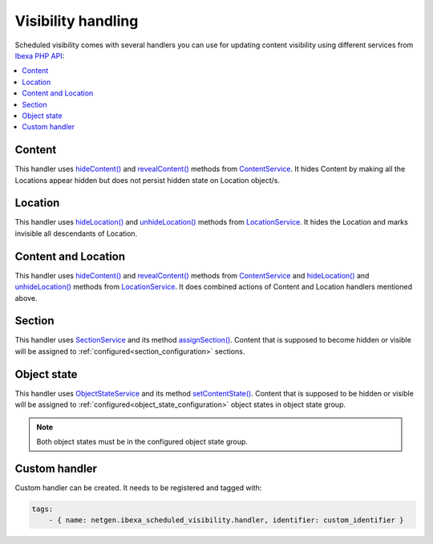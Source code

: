 Visibility handling
===========================

Scheduled visibility comes with several handlers you can use for updating content visibility using
different services from `Ibexa PHP API <https://doc.ibexa.co/en/latest/api/php_api/php_api/>`_:

.. contents::
    :depth: 1
    :local:

Content
-------

This handler uses
`hideContent() <https://doc.ibexa.co/en/latest/api/php_api/php_api_reference/classes/Ibexa-Contracts-Core-Repository-ContentService.html#method_hideContent>`_ and
`revealContent() <https://doc.ibexa.co/en/latest/api/php_api/php_api_reference/classes/Ibexa-Contracts-Core-Repository-ContentService.html#method_revealContent>`_ methods from
`ContentService <https://doc.ibexa.co/en/latest/api/php_api/php_api_reference/classes/Ibexa-Contracts-Core-Repository-ContentService.html>`_.
It hides Content by making all the Locations appear hidden but does not persist hidden state on Location object/s.

Location
--------

This handler uses
`hideLocation() <https://doc.ibexa.co/en/latest/api/php_api/php_api_reference/classes/Ibexa-Contracts-Core-Repository-LocationService.html#method_hideLocation>`_ and
`unhideLocation() <https://doc.ibexa.co/en/latest/api/php_api/php_api_reference/classes/Ibexa-Contracts-Core-Repository-LocationService.html#method_unhideLocation>`_ methods from
`LocationService <https://doc.ibexa.co/en/latest/api/php_api/php_api_reference/classes/Ibexa-Contracts-Core-Repository-LocationService.html>`_.
It hides the Location and marks invisible all descendants of Location.

Content and Location
--------------------

This handler uses
`hideContent() <https://doc.ibexa.co/en/latest/api/php_api/php_api_reference/classes/Ibexa-Contracts-Core-Repository-ContentService.html#method_hideContent>`_ and
`revealContent() <https://doc.ibexa.co/en/latest/api/php_api/php_api_reference/classes/Ibexa-Contracts-Core-Repository-ContentService.html#method_revealContent>`_ methods from
`ContentService <https://doc.ibexa.co/en/latest/api/php_api/php_api_reference/classes/Ibexa-Contracts-Core-Repository-ContentService.html>`_ and
`hideLocation() <https://doc.ibexa.co/en/latest/api/php_api/php_api_reference/classes/Ibexa-Contracts-Core-Repository-LocationService.html#method_hideLocation>`_ and
`unhideLocation() <https://doc.ibexa.co/en/latest/api/php_api/php_api_reference/classes/Ibexa-Contracts-Core-Repository-LocationService.html#method_unhideLocation>`_ methods from
`LocationService <https://doc.ibexa.co/en/latest/api/php_api/php_api_reference/classes/Ibexa-Contracts-Core-Repository-LocationService.html>`_.
It does combined actions of Content and Location handlers mentioned above.

.. _section_handler:

Section
-------

This handler uses `SectionService <https://doc.ibexa.co/en/latest/api/php_api/php_api_reference/classes/Ibexa-Contracts-Core-Repository-SectionService.html>`_
and its method `assignSection() <https://doc.ibexa.co/en/latest/api/php_api/php_api_reference/classes/Ibexa-Contracts-Core-Repository-SectionService.html#method_assignSection>`_.
Content that is supposed to become hidden or visible will be assigned to :ref:`configured<section_configuration>` sections.

.. _object_state_handler:

Object state
------------

This handler uses `ObjectStateService <https://doc.ibexa.co/en/latest/api/php_api/php_api_reference/classes/Ibexa-Contracts-Core-Repository-ObjectStateService.html>`_
and its method `setContentState() <https://doc.ibexa.co/en/latest/api/php_api/php_api_reference/classes/Ibexa-Contracts-Core-Repository-ObjectStateService.html#method_setContentState>`_.
Content that is supposed to be hidden or visible will be assigned to :ref:`configured<object_state_configuration>` object states in object state group.

.. note::

    Both object states must be in the configured object state group.

.. _custom_handler:

Custom handler
------------

Custom handler can be created. It needs to be registered and tagged with:

.. code-block:: yaml

        tags:
            - { name: netgen.ibexa_scheduled_visibility.handler, identifier: custom_identifier }
